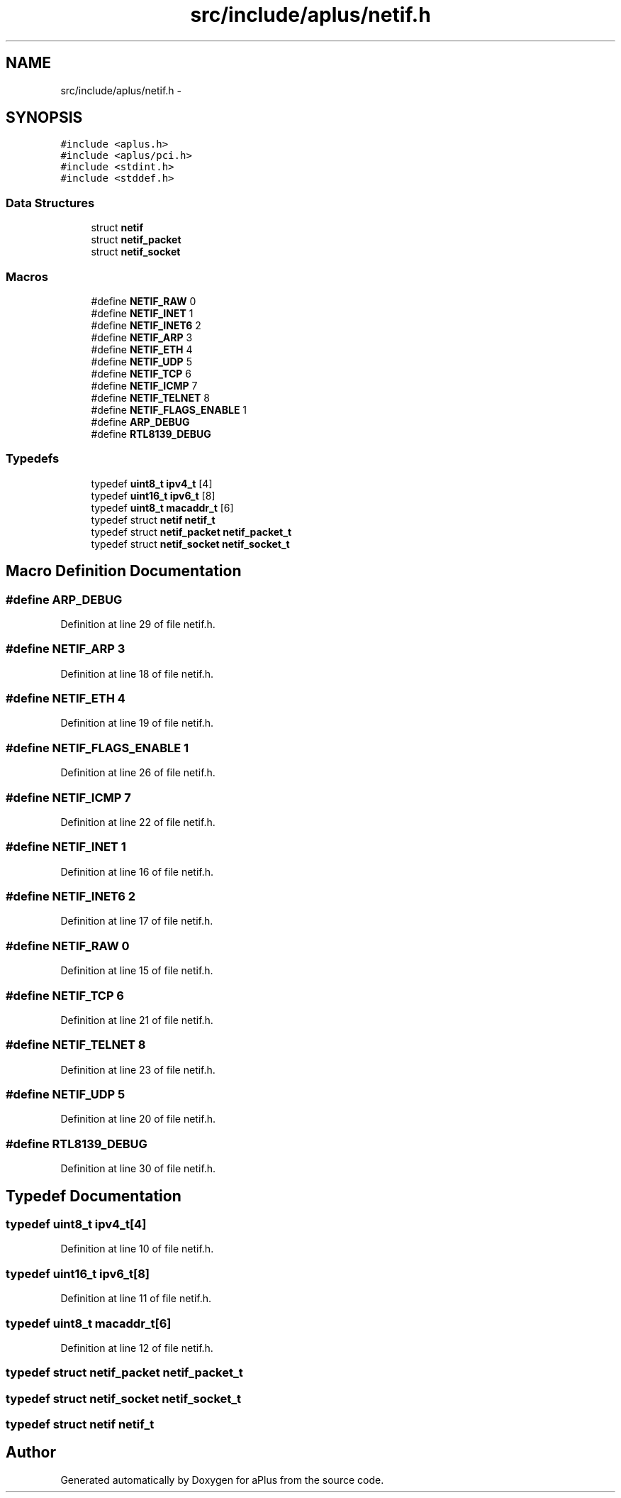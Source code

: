 .TH "src/include/aplus/netif.h" 3 "Sun Nov 9 2014" "Version 0.1" "aPlus" \" -*- nroff -*-
.ad l
.nh
.SH NAME
src/include/aplus/netif.h \- 
.SH SYNOPSIS
.br
.PP
\fC#include <aplus\&.h>\fP
.br
\fC#include <aplus/pci\&.h>\fP
.br
\fC#include <stdint\&.h>\fP
.br
\fC#include <stddef\&.h>\fP
.br

.SS "Data Structures"

.in +1c
.ti -1c
.RI "struct \fBnetif\fP"
.br
.ti -1c
.RI "struct \fBnetif_packet\fP"
.br
.ti -1c
.RI "struct \fBnetif_socket\fP"
.br
.in -1c
.SS "Macros"

.in +1c
.ti -1c
.RI "#define \fBNETIF_RAW\fP   0"
.br
.ti -1c
.RI "#define \fBNETIF_INET\fP   1"
.br
.ti -1c
.RI "#define \fBNETIF_INET6\fP   2"
.br
.ti -1c
.RI "#define \fBNETIF_ARP\fP   3"
.br
.ti -1c
.RI "#define \fBNETIF_ETH\fP   4"
.br
.ti -1c
.RI "#define \fBNETIF_UDP\fP   5"
.br
.ti -1c
.RI "#define \fBNETIF_TCP\fP   6"
.br
.ti -1c
.RI "#define \fBNETIF_ICMP\fP   7"
.br
.ti -1c
.RI "#define \fBNETIF_TELNET\fP   8"
.br
.ti -1c
.RI "#define \fBNETIF_FLAGS_ENABLE\fP   1"
.br
.ti -1c
.RI "#define \fBARP_DEBUG\fP"
.br
.ti -1c
.RI "#define \fBRTL8139_DEBUG\fP"
.br
.in -1c
.SS "Typedefs"

.in +1c
.ti -1c
.RI "typedef \fBuint8_t\fP \fBipv4_t\fP [4]"
.br
.ti -1c
.RI "typedef \fBuint16_t\fP \fBipv6_t\fP [8]"
.br
.ti -1c
.RI "typedef \fBuint8_t\fP \fBmacaddr_t\fP [6]"
.br
.ti -1c
.RI "typedef struct \fBnetif\fP \fBnetif_t\fP"
.br
.ti -1c
.RI "typedef struct \fBnetif_packet\fP \fBnetif_packet_t\fP"
.br
.ti -1c
.RI "typedef struct \fBnetif_socket\fP \fBnetif_socket_t\fP"
.br
.in -1c
.SH "Macro Definition Documentation"
.PP 
.SS "#define ARP_DEBUG"

.PP
Definition at line 29 of file netif\&.h\&.
.SS "#define NETIF_ARP   3"

.PP
Definition at line 18 of file netif\&.h\&.
.SS "#define NETIF_ETH   4"

.PP
Definition at line 19 of file netif\&.h\&.
.SS "#define NETIF_FLAGS_ENABLE   1"

.PP
Definition at line 26 of file netif\&.h\&.
.SS "#define NETIF_ICMP   7"

.PP
Definition at line 22 of file netif\&.h\&.
.SS "#define NETIF_INET   1"

.PP
Definition at line 16 of file netif\&.h\&.
.SS "#define NETIF_INET6   2"

.PP
Definition at line 17 of file netif\&.h\&.
.SS "#define NETIF_RAW   0"

.PP
Definition at line 15 of file netif\&.h\&.
.SS "#define NETIF_TCP   6"

.PP
Definition at line 21 of file netif\&.h\&.
.SS "#define NETIF_TELNET   8"

.PP
Definition at line 23 of file netif\&.h\&.
.SS "#define NETIF_UDP   5"

.PP
Definition at line 20 of file netif\&.h\&.
.SS "#define RTL8139_DEBUG"

.PP
Definition at line 30 of file netif\&.h\&.
.SH "Typedef Documentation"
.PP 
.SS "typedef \fBuint8_t\fP ipv4_t[4]"

.PP
Definition at line 10 of file netif\&.h\&.
.SS "typedef \fBuint16_t\fP ipv6_t[8]"

.PP
Definition at line 11 of file netif\&.h\&.
.SS "typedef \fBuint8_t\fP macaddr_t[6]"

.PP
Definition at line 12 of file netif\&.h\&.
.SS "typedef struct \fBnetif_packet\fP  \fBnetif_packet_t\fP"

.SS "typedef struct \fBnetif_socket\fP  \fBnetif_socket_t\fP"

.SS "typedef struct \fBnetif\fP  \fBnetif_t\fP"

.SH "Author"
.PP 
Generated automatically by Doxygen for aPlus from the source code\&.
